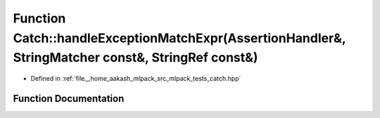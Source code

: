 .. _exhale_function_namespaceCatch_1a3a96a82307107087642e22fc4be5844d:

Function Catch::handleExceptionMatchExpr(AssertionHandler&, StringMatcher const&, StringRef const&)
===================================================================================================

- Defined in :ref:`file__home_aakash_mlpack_src_mlpack_tests_catch.hpp`


Function Documentation
----------------------


.. doxygenfunction:: Catch::handleExceptionMatchExpr(AssertionHandler&, StringMatcher const&, StringRef const&)
